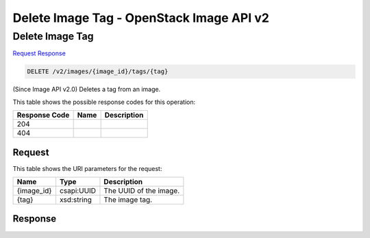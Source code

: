 =============================================================================
Delete Image Tag -  OpenStack Image API v2
=============================================================================

Delete Image Tag
~~~~~~~~~~~~~~~~~~~~~~~~~

`Request <DELETE_delete_image_tag_v2_images_image_id_tags_tag_.rst#request>`__
`Response <DELETE_delete_image_tag_v2_images_image_id_tags_tag_.rst#response>`__

.. code-block:: javascript

    DELETE /v2/images/{image_id}/tags/{tag}

(Since Image API v2.0) Deletes a tag from an image.



This table shows the possible response codes for this operation:


+--------------------------+-------------------------+-------------------------+
|Response Code             |Name                     |Description              |
+==========================+=========================+=========================+
|204                       |                         |                         |
+--------------------------+-------------------------+-------------------------+
|404                       |                         |                         |
+--------------------------+-------------------------+-------------------------+


Request
^^^^^^^^^^^^^^^^^

This table shows the URI parameters for the request:

+--------------------------+-------------------------+-------------------------+
|Name                      |Type                     |Description              |
+==========================+=========================+=========================+
|{image_id}                |csapi:UUID               |The UUID of the image.   |
+--------------------------+-------------------------+-------------------------+
|{tag}                     |xsd:string               |The image tag.           |
+--------------------------+-------------------------+-------------------------+








Response
^^^^^^^^^^^^^^^^^^




